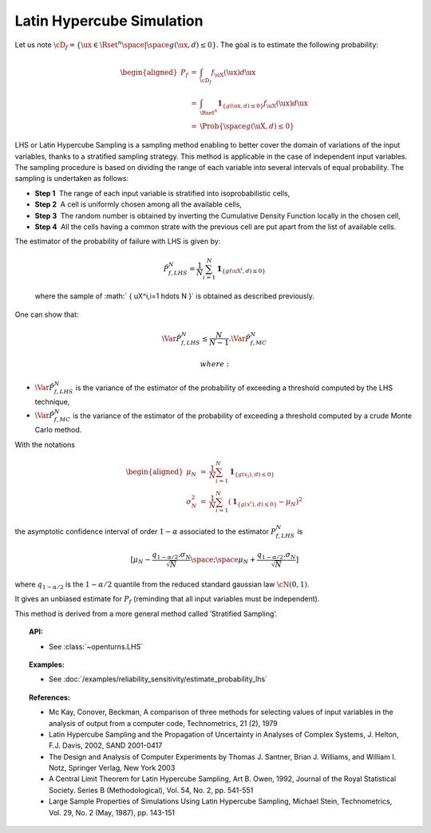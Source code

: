 Latin Hypercube Simulation
--------------------------

| Let us note
  :math:`\cD_f = \{\ux \in \Rset^{n} \space | \space  g(\ux,\underline{d}) \leq 0\}`.
  The goal is to estimate the following probability:

  .. math::

     \begin{aligned}
         P_f  &=& \int_{\cD_f} f_{\uX}(\ux)d\ux\\
         &=& \int_{\Rset^{n}} \mathbf{1}_{\{g(\ux,\underline{d}) \leq 0 \}}f_{\uX}(\ux)d\ux\\
         &=& \Prob {\{\space g(\uX,\underline{d}) \leq 0 \}}
       \end{aligned}

| LHS or Latin Hypercube Sampling is a sampling method enabling to
  better cover the domain of variations of the input variables, thanks
  to a stratified sampling strategy. This method is applicable in the
  case of independent input variables. The sampling procedure is based
  on dividing the range of each variable into several intervals of equal
  probability. The sampling is undertaken as follows:

-  **Step 1**  The range of each input variable is stratified into
   isoprobabilistic cells,

-  **Step 2**  A cell is uniformly chosen among all the available cells,

-  **Step 3**  The random number is obtained by inverting the Cumulative
   Density Function locally in the chosen cell,

-  **Step 4**  All the cells having a common strate with the previous
   cell are put apart from the list of available cells.

| The estimator of the probability of failure with LHS is given by:

  .. math::

    \hat{P}_{f,LHS}^N = \frac{1}{N}\sum_{i=1}^N \mathbf{1}_{\{g(\uX^i,\underline{d}) \leq 0 \}}

  where the sample of :math:` \{ \uX^i,i=1 \hdots N \}` is obtained as
  described previously.

| One can show that:

  .. math::

    \Var{\hat{P}_{f,LHS}^N} \leq \frac{N}{N-1} . \Var{    \hat{P}_{f,MC}^N}

   where:

-  :math:`\Var {\hat{P}_{f,LHS}^N}` is the variance of the estimator of
   the probability of exceeding a threshold computed by the LHS
   technique,

-  :math:`\Var {\hat{P}_{f,MC}^N}` is the variance of the estimator of
   the probability of exceeding a threshold computed by a crude Monte
   Carlo method.

| With the notations

  .. math::

     \begin{aligned}
         \mu_N &=& \frac{1}{N}\sum_{i=1}^N \mathbf{1}_{\{g(\underline{x}_i),\underline{d}) \leq 0 \}}\\
         \sigma_N^2 &=& \frac{1}{N}\sum_{i=1}^N (\mathbf{1}_{\{g(\underline{x}^i),\underline{d}) \leq 0 \}} - \mu_N)^2
       \end{aligned}

the asymptotic confidence interval of order :math:`1-\alpha` associated
to the estimator :math:`P_{f,LHS}^N` is

.. math::

    [ \mu_N - \frac{q_{1-\alpha / 2} . \sigma_N}{\sqrt{N}} \space ; \space \mu_N + \frac{q_{1-\alpha / 2} . \sigma_N}{\sqrt{N}} ]

where :math:`q_{1-\alpha /2}` is the :math:`1-\alpha / 2` quantile from
the reduced standard gaussian law :math:`\cN(0,1)`.

It gives an unbiased estimate for :math:`P_f` (reminding that all input
variables must be independent).

This method is derived from a more general method called ’Stratified
Sampling’.


.. topic:: API:

    - See :class:`~openturns.LHS`


.. topic:: Examples:

    - See :doc:`/examples/reliability_sensitivity/estimate_probability_lhs`


.. topic:: References:

    - Mc Kay, Conover, Beckman, A comparison of three methods for selecting values of input variables in the analysis of output from a computer code, Technometrics, 21 (2), 1979
    - Latin Hypercube Sampling and the Propagation of Uncertainty in Analyses of Complex Systems, J. Helton, F.J. Davis, 2002, SAND 2001-0417
    - The Design and Analysis of Computer Experiments by Thomas J. Santner, Brian J. Williams, and William I. Notz, Springer Verlag, New York 2003
    - A Central Limit Theorem for Latin Hypercube Sampling, Art B. Owen, 1992, Journal of the Royal Statistical Society. Series B (Methodological), Vol. 54, No. 2, pp. 541-551
    - Large Sample Properties of Simulations Using Latin Hypercube Sampling, Michael Stein, Technometrics, Vol. 29, No. 2 (May, 1987), pp. 143-151

